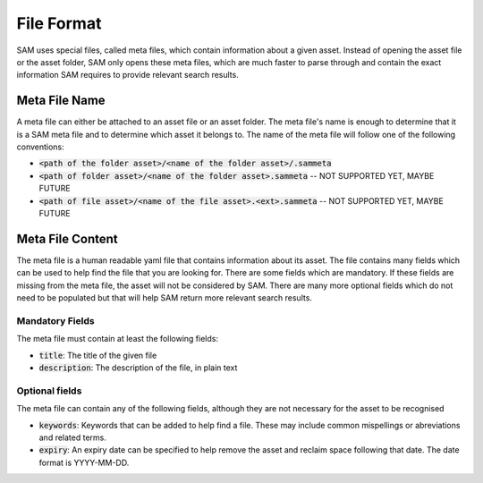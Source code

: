 File Format
=================

SAM uses special files, called meta files, which contain information about a given
asset. Instead of opening the asset file or the asset folder, SAM only opens these
meta files, which are much faster to parse through and contain the exact
information SAM requires to provide relevant search results.

Meta File Name
----------------------

A meta file can either be attached to an asset file or an asset folder. The meta
file's name is enough to determine that it is a SAM meta file and to determine
which asset it belongs to. The name of the meta file will follow one of the
following conventions:

* :code:`<path of the folder asset>/<name of the folder asset>/.sammeta`
* :code:`<path of folder asset>/<name of the folder asset>.sammeta` -- NOT SUPPORTED YET, MAYBE FUTURE
* :code:`<path of file asset>/<name of the file asset>.<ext>.sammeta` -- NOT SUPPORTED YET, MAYBE FUTURE


Meta File Content
------------------------

The meta file is a human readable yaml file that contains information about
its asset. The file contains many fields which can be used to help find the
file that you are looking for. There are some fields which are mandatory.
If these fields are missing from the meta file, the asset will not be considered
by SAM. There are many more optional fields which do not need to be populated
but that will help SAM return more relevant search results.

Mandatory Fields
^^^^^^^^^^^^^^^^^^^^^

The meta file must contain at least the following fields:

* :code:`title`: The title of the given file
* :code:`description`: The description of the file, in plain text


Optional fields
^^^^^^^^^^^^^^^^^^^^^^^^^

The meta file can contain any of the following fields, although
they are not necessary for the asset to be recognised

* :code:`keywords`: Keywords that can be added to help find a file. These may include common mispellings or abreviations and related terms.
* :code:`expiry`: An expiry date can be specified to help remove the asset and reclaim space following that date. \
  The date format is YYYY-MM-DD.





